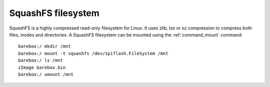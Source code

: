 .. index:: squashfs (filesystem)

SquashFS filesystem
===================

SquashFS is a highly compressed read-only filesystem for Linux.
It uses zlib, lzo or xz compression to compress both files, inodes
and directories. A SquashFS filesystem can be mounted using the
:ref:`command_mount` command::

  barebox:/ mkdir /mnt
  barebox:/ mount -t squashfs /dev/spiflash.FileSystem /mnt
  barebox:/ ls /mnt
  zImage barebox.bin
  barebox:/ umount /mnt
